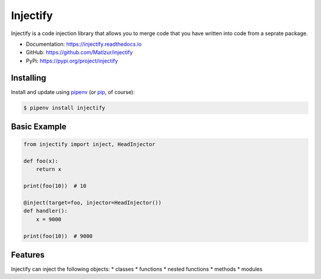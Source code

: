 =========
Injectify
=========

.. image:: https://img.shields.io/pypi/l/injectify.svg
    :target: https://pypi.org/project/injectify/
.. image:: https://img.shields.io/pypi/v/injectify.svg
    :target: https://pypi.org/project/injectify/
.. image:: https://img.shields.io/pypi/pyversions/injectify.svg
    :target: https://pypi.org/project/injectify/
.. image:: https://api.travis-ci.com/Maltzur/injectify.svg?branch=master
    :target: https://travis-ci.com/Maltzur/injectify
.. image:: https://codecov.io/gh/Maltzur/injectify/branch/master/graphs/badge.svg?branch=master
    :target: https://codecov.io/gh/Maltzur/injectify
.. image:: https://readthedocs.org/projects/injectify/badge/?version=latest
    :target: https://injectify.readthedocs.io/en/latest/?badge=latest
.. image:: https://img.shields.io/scrutinizer/g/Maltzur/injectify.svg
    :target: https://scrutinizer-ci.com/g/Maltzur/injectify/?branch=master

Injectify is a code injection library that allows you to merge code that you have written into
code from a seprate package.

* Documentation: https://injectify.readthedocs.io
* GitHub: https://github.com/Matlzur/injectify
* PyPi: https://pypi.org/project/injectify

Installing
----------

Install and update using `pipenv`_ (or `pip`_, of course):

.. code-block:: sh

    $ pipenv install injectify

Basic Example
-------------

.. code-block:: python

    from injectify import inject, HeadInjector

    def foo(x):
        return x

    print(foo(10))  # 10

    @inject(target=foo, injector=HeadInjector())
    def handler():
        x = 9000

    print(foo(10))  # 9000

Features
--------

Injectify can inject the following objects:
* classes
* functions
* nested functions
* methods
* modules

.. _pipenv: https://pipenv.kennethreitz.org
.. _pip: https://pip.pypa.io/en/stable/quickstart/
